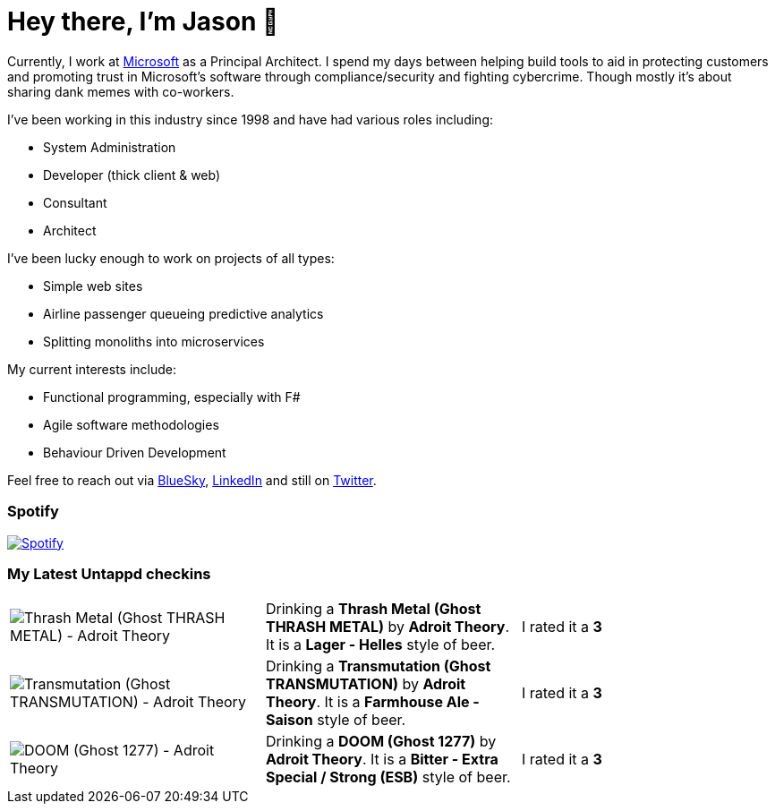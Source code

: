 ﻿# Hey there, I'm Jason 👋

Currently, I work at https://microsoft.com[Microsoft] as a Principal Architect. I spend my days between helping build tools to aid in protecting customers and promoting trust in Microsoft's software through compliance/security and fighting cybercrime. Though mostly it's about sharing dank memes with co-workers. 

I've been working in this industry since 1998 and have had various roles including:

- System Administration
- Developer (thick client & web)
- Consultant
- Architect

I've been lucky enough to work on projects of all types:

- Simple web sites
- Airline passenger queueing predictive analytics
- Splitting monoliths into microservices

My current interests include:

- Functional programming, especially with F#
- Agile software methodologies
- Behaviour Driven Development

Feel free to reach out via https://bsky.app/profile/jtucker.bsky.social[BlueSky], https://www.linkedin.com/in/jatucke/[LinkedIn] and still on https://twitter.com/jtucker[Twitter]. 

### Spotify

image:https://spotify-github-profile.kittinanx.com/api/view?uid=soulposition&cover_image=true&theme=compact&show_offline=false&background_color=121212&interchange=false["Spotify",link="https://open.spotify.com/user/soulposition"]

### My Latest Untappd checkins

|====
// untappd beer
| image:https://images.untp.beer/crop?width=200&height=200&stripmeta=true&url=https://untappd.s3.amazonaws.com/photos/2025_02_16/1498539ddba722800656ba7d19c9945d_c_1457307024_raw.jpg[Thrash Metal (Ghost THRASH METAL) - Adroit Theory] | Drinking a *Thrash Metal (Ghost THRASH METAL)* by *Adroit Theory*. It is a *Lager - Helles* style of beer. | I rated it a *3*
| image:https://images.untp.beer/crop?width=200&height=200&stripmeta=true&url=https://untappd.s3.amazonaws.com/photos/2025_02_16/d46069732881100f391abec3f5197513_c_1457306687_raw.jpg[Transmutation (Ghost TRANSMUTATION) - Adroit Theory] | Drinking a *Transmutation (Ghost TRANSMUTATION)* by *Adroit Theory*. It is a *Farmhouse Ale - Saison* style of beer. | I rated it a *3*
| image:https://images.untp.beer/crop?width=200&height=200&stripmeta=true&url=https://untappd.s3.amazonaws.com/photos/2025_02_16/7b9d9a2faec5b9d3105cf48e58b626ec_c_1457306234_raw.jpg[DOOM (Ghost 1277) - Adroit Theory] | Drinking a *DOOM (Ghost 1277)* by *Adroit Theory*. It is a *Bitter - Extra Special / Strong (ESB)* style of beer. | I rated it a *3*
// untappd end
